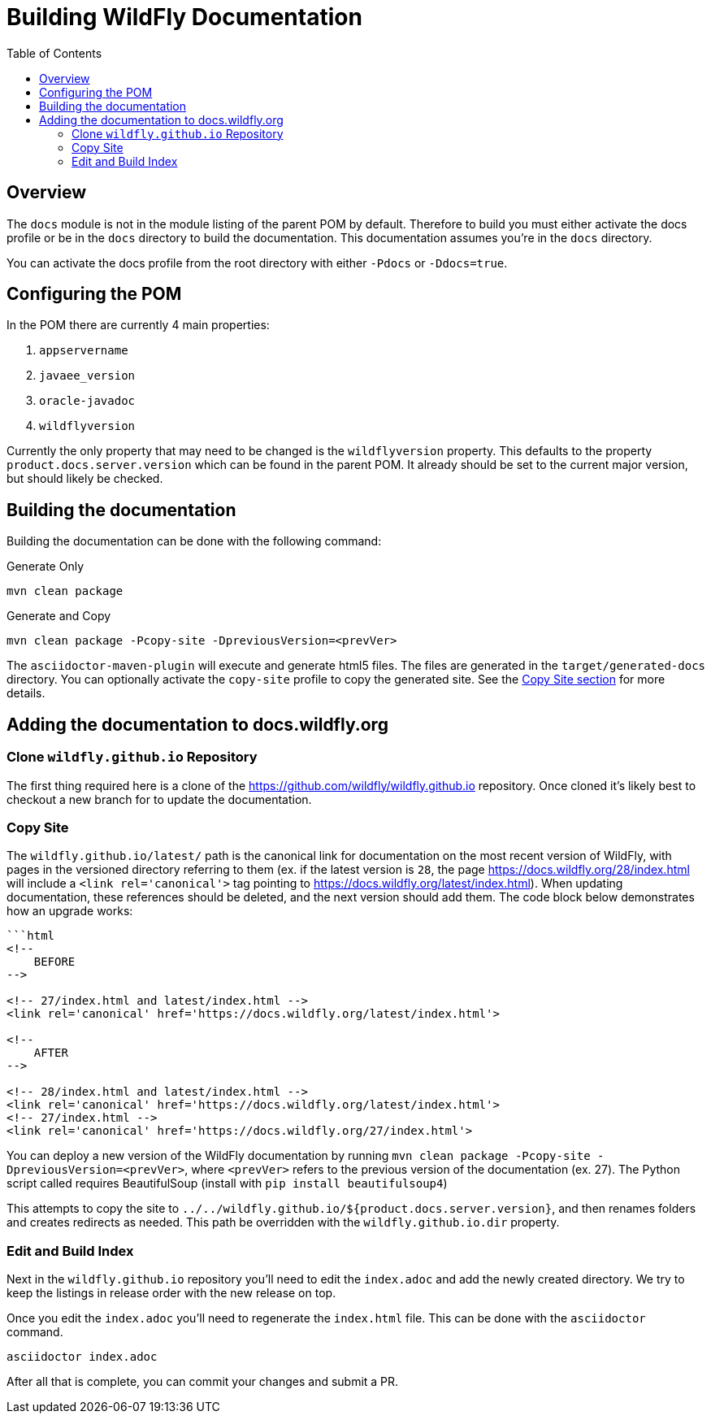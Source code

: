 = Building WildFly Documentation
:toc:
:toclevels: 2
:icons: font
:source-highlighter: coderay

ifdef::env-github[]
:tip-caption: :bulb:
:note-caption: :information_source:
:important-caption: :heavy_exclamation_mark:
:caution-caption: :fire:
:warning-caption: :warning:
endif::[]

== Overview

The `docs` module is not in the module listing of the parent POM by default. Therefore to build you must either activate
the docs profile or be in the `docs` directory to build the documentation. This documentation assumes you're in the
`docs` directory.

You can activate the docs profile from the root directory with either `-Pdocs` or `-Ddocs=true`.


== Configuring the POM

In the POM there are currently 4 main properties:

1. `appservername`
2. `javaee_version`
3. `oracle-javadoc`
4. `wildflyversion`

Currently the only property that may need to be changed is the `wildflyversion` property. This defaults to the property
`product.docs.server.version` which can be found in the parent POM. It already should be set to the current major
version, but should likely be checked.


== Building the documentation

Building the documentation can be done with the following command:

.Generate Only
[source,shell]
----
mvn clean package
----

.Generate and Copy
[source,shell]
----
mvn clean package -Pcopy-site -DpreviousVersion=<prevVer>
----

The `asciidoctor-maven-plugin` will execute and generate html5 files. The files are generated in the
`target/generated-docs` directory. You can optionally activate the `copy-site` profile to copy the generated site. See the
<<copy-site,Copy Site section>> for more details.


== Adding the documentation to docs.wildfly.org

=== Clone `wildfly.github.io` Repository

The first thing required here is a clone of the https://github.com/wildfly/wildfly.github.io repository. Once cloned
it's likely best to checkout a new branch for to update the documentation.

=== Copy Site [[copy-site]]

The `wildfly.github.io/latest/` path is the canonical link for documentation on the most recent version of WildFly, with pages in the versioned directory referring to them (ex. if the latest version is `28`, the page https://docs.wildfly.org/28/index.html will include a `<link rel='canonical'>` tag pointing to https://docs.wildfly.org/latest/index.html). When updating documentation, these references should be deleted, and the next version should add them. The code block below demonstrates how an upgrade works:

[source,html]
----
```html
<!--
    BEFORE
-->

<!-- 27/index.html and latest/index.html -->
<link rel='canonical' href='https://docs.wildfly.org/latest/index.html'>

<!--
    AFTER
-->

<!-- 28/index.html and latest/index.html -->
<link rel='canonical' href='https://docs.wildfly.org/latest/index.html'>
<!-- 27/index.html -->
<link rel='canonical' href='https://docs.wildfly.org/27/index.html'>
----

You can deploy a new version of the WildFly documentation by running `mvn clean package -Pcopy-site -DpreviousVersion=<prevVer>`, where `<prevVer>` refers to the previous version of the documentation (ex. 27). The Python script called requires BeautifulSoup (install with `pip install beautifulsoup4`)

This attempts to copy the site to `../../wildfly.github.io/${product.docs.server.version}`, and then renames folders and creates redirects as needed. This path be overridden with the `wildfly.github.io.dir` property.

=== Edit and Build Index

Next in the `wildfly.github.io` repository you'll need to edit the `index.adoc` and add the newly created directory. We
try to keep the listings in release order with the new release on top.

Once you edit the `index.adoc` you'll need to regenerate the `index.html` file. This can be done with the `asciidoctor`
command.

[source]
----
asciidoctor index.adoc
----

After all that is complete, you can commit your changes and submit a PR.